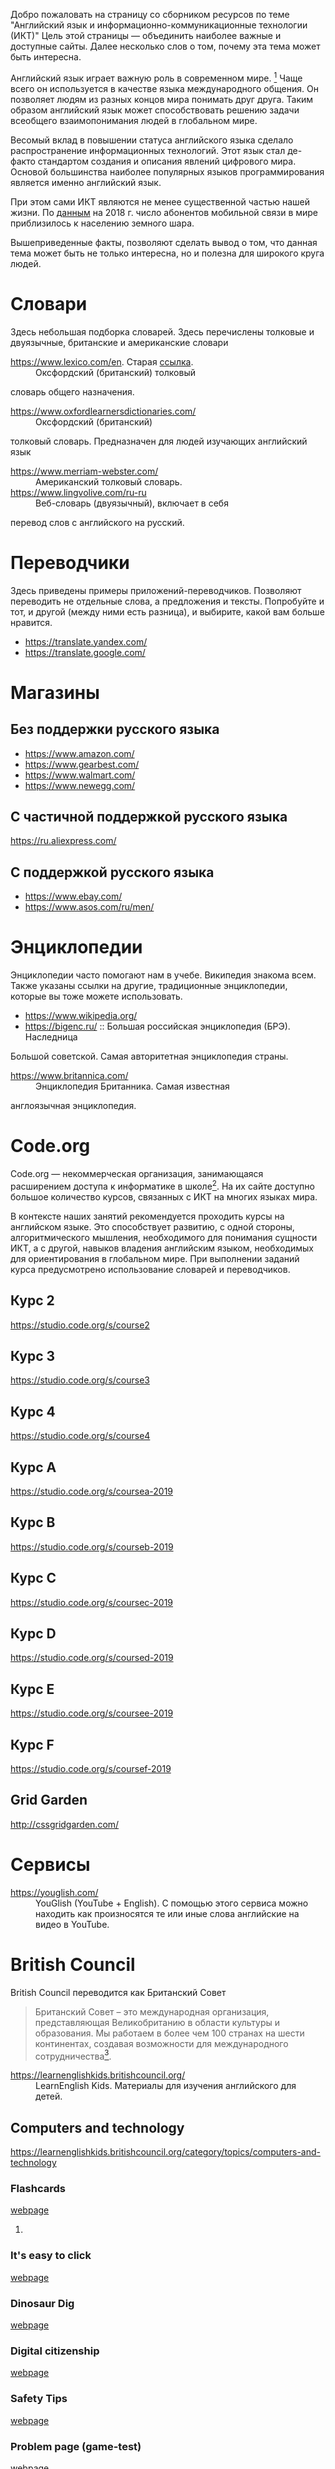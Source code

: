 Добро пожаловать на страницу со сборником ресурсов по теме 
 "Английский язык и информационно-коммуникационные технологии (ИКТ)"
 Цель этой страницы \mdash объединить наиболее важные и доступные сайты.
 Далее несколько слов о том, почему эта тема может быть интересна.

Английский язык играет важную роль в современном мире. [fn:1] Чаще всего он
 используется в качестве языка международного общения. Он 
 позволяет людям из разных концов мира понимать друг друга. Таким образом
 английский язык может способствовать решению задачи всеобщего взаимопонимания
 людей в глобальном мире.

Весомый вклад в повышении статуса английского языка сделало распространение 
 информационных технологий. Этот язык стал де-факто стандартом создания и
 описания явлений цифрового мира. Основой большинства наиболее
 популярных языков программирования является именно английский язык.

# ITU отчет по-русски https://www.itu.int/en/ITU-D/Statistics/Documents/publications/misr2018/MISR2018-ES-PDF-R.pdf
При этом сами ИКТ являются не менее существенной частью нашей жизни. По [[https://www.itu.int/en/ITU-D/Statistics/Documents/publications/misr2018/MISR-2018-Vol-1-E.pdf][данным]] 
 на 2018 г. число абонентов мобильной связи в мире приблизилось
 к населению земного шара. 

Вышеприведенные факты, позволяют сделать вывод о том, что данная тема может быть
 не только интересна, но и полезна для широкого круга людей.

# https://www.itu.int/en/ITU-D/Statistics/Documents/publications/misr2018/MISR-2018-Vol-1-E.pdf
# Он является языком 
# международного общения. А следователь

* Словари
Здесь небольшая подборка словарей. Здесь перечислены толковые и двуязычные, 
британские и американские словари
- https://www.lexico.com/en. Старая [[https://en.oxforddictionaries.com/][ссылка]]. :: Оксфордский (британский) толковый 
словарь общего назначения.
- https://www.oxfordlearnersdictionaries.com/ :: Оксфордский (британский) 
толковый словарь. Предназначен для людей изучающих английский язык 
- [[https://www.merriam-webster.com/]] :: Американский толковый словарь.
- [[https://www.lingvolive.com/ru-ru]] :: Веб-словарь (двуязычный), включает в себя 
перевод слов с английского на русский.
* Переводчики
Здесь приведены примеры приложений-переводчиков. Позволяют переводить не 
отдельные слова, а предложения и тексты. Попробуйте и тот, и другой (между ними
есть разница), и выбирите, какой вам больше нравится.
- https://translate.yandex.com/
- https://translate.google.com/
* Магазины
** Без поддержки русского языка
- https://www.amazon.com/
- https://www.gearbest.com/
- https://www.walmart.com/
- https://www.newegg.com/
** С частичной поддержкой русского языка
https://ru.aliexpress.com/
** С поддержкой русского языка
- https://www.ebay.com/
- https://www.asos.com/ru/men/
* Энциклопедии
Энциклопедии часто помогают нам в учебе. Википедия знакома всем. Также указаны
ссылки на другие, традиционные энциклопедии, которые вы тоже можете 
использовать.
- https://www.wikipedia.org/
- https://bigenc.ru/ :: Большая российская энциклопедия (БРЭ). Наследница
Большой советской. Самая авторитетная энциклопедия страны.
- https://www.britannica.com/ :: Энциклопедия Британника. Самая известная 
англоязычная энциклопедия.
* Code.org
# Course catalogue https://studio.code.org/courses 
# есть разница между страничками на русском и английском
Code.org \mdash некоммерческая организация, занимающаяся расширением доступа к 
информатике в школе[fn:2]. На их сайте доступно большое количество курсов,
связанных с ИКТ на  многих языках мира. 

В контексте наших занятий рекомендуется
проходить курсы на английском языке. Это способствует развитию, с одной стороны,
алгоритмического мышления, необходимого для понимания сущности ИКТ, а с другой,
навыков владения английским языком, необходимых для ориентирования в глобальном
мире. При выполнении заданий курса предусмотрено использование словарей и 
переводчиков.


# Это с одной стороны развивает
# навыки владения английским языком, а с другой стороны способствует развитию
# алгоритмического мышления, необходимого для понимания сути ИКТ.

** Курс 2
https://studio.code.org/s/course2
** Курс 3
https://studio.code.org/s/course3
** Курс 4
https://studio.code.org/s/course4
** Курс A
https://studio.code.org/s/coursea-2019
** Курс B
https://studio.code.org/s/courseb-2019
** Курс C
https://studio.code.org/s/coursec-2019
** Курс D
https://studio.code.org/s/coursed-2019
** Курс E
https://studio.code.org/s/coursee-2019
** Курс F
https://studio.code.org/s/coursef-2019
** Grid Garden
http://cssgridgarden.com/
* Сервисы
- https://youglish.com/ :: YouGlish (YouTube + English). С помощью этого сервиса можно находить как произносятся те или иные слова английские на видео в YouTube.
# - https://learnenglishteens.britishcouncil.org/ ::
# - https://learnenglish.britishcouncil.org/ :: 
* British Council
British Council переводится как Британский Совет

#+begin_quote
Британский Совет – это международная организация, представляющая Великобританию в области культуры и образования. Мы работаем в более чем 100 странах на шести континентах, создавая возможности для международного сотрудничества[fn:3]. 
#+end_quote


- https://learnenglishkids.britishcouncil.org/ :: LearnEnglish Kids. Материалы для изучения английского для детей.
** Computers and technology
https://learnenglishkids.britishcouncil.org/category/topics/computers-and-technology
*** Flashcards
[[https://learnenglishkids.britishcouncil.org/flashcards/technology-flashcards][webpage]]
# [[https://learnenglishkids.britishcouncil.org/sites/kids/files/attachment/flashcards-technology.pdf][colour]]
# [[https://learnenglishkids.britishcouncil.org/sites/kids/files/attachment/flashcards-technology-bw.pdf][b&write]]
**** COMMENT answer
- batteries
- camera
- computer
- computer game
- internet
- keyboard
- light switch
- mobile phone
- mouse
- tablet
- torch
*** It's easy to click
[[https://learnenglishkids.britishcouncil.org/poems/its-easy-click][webpage]]
*** Dinosaur Dig
[[https://learnenglishkids.britishcouncil.org/short-stories/dinosaur-dig][webpage]]
*** Digital citizenship
[[https://learnenglishkids.britishcouncil.org/worksheets/digital-citizenship][webpage]]
# [[https://learnenglishkids.britishcouncil.org/sites/kids/files/attachment/worksheets-digital-citizenship.pdf][.pdf]]
*** Safety Tips
[[https://learnenglishkids.britishcouncil.org/video-zone/five-internet-safety-tips][webpage]]
*** Problem page (game-test)
[[https://learnenglishkids.britishcouncil.org/writing-practice/problem-page][webpage]]
* Сноски

[fn:1] В 2019 г. в мире насчитывается по [[https://bigenc.ru/linguistics/text/4924604][одной]] оценке от 2,5 до 5 тыс, по
[[https://www.ethnologue.com/statistics][другой]] \mdash более 7 тыс. языков. Тот же [[https://www.ethnologue.com/language/eng][источник]] утверждает, что английский язык
является самым распространенным в мире.
[fn:2] https://code.org/about
[fn:3] https://www.britishcouncil.ru/

